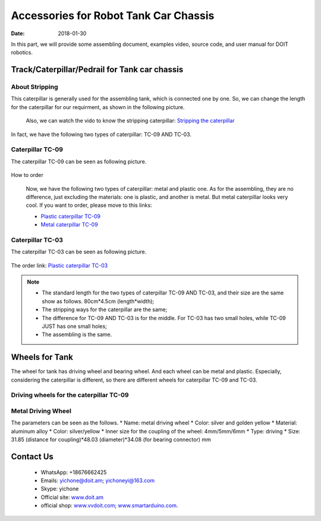 =================
Accessories for Robot Tank Car Chassis
=================

:Date:   2018-01-30

In this part, we will provide some assembling document, examples video, source code, and user manual for DOIT robotics.

Track/Caterpillar/Pedrail for Tank car chassis
-------------------------

About Stripping
^^^^^^^^^^^

This caterpillar is generally used for the assembling tank, which is connected one by one. So, we can change the length for the caterpillar for our requirment, as shown in the following picture.

  .. figure:: ../_static/caterpillarpull.jpg
    :align: center
    :alt: Stripping the carterpillar
    :figclass: align-center

     Stripping the carterpillar
    
 Also, we can watch the vido to know the stripping caterpillar: `Stripping the caterpillar <http://v.youku.com/v_show/id_XMTg4NzYyMzY4NA==.html?spm=a2hzp.8253869.0.0>`_

In fact, we have the following two types of caterpillar: TC-09 AND TC-03.

Caterpillar TC-09
^^^^^^^^^^^
The caterpillar TC-09 can be seen as following picture.

 .. figure:: ../_static/tc09.jpg
   :align: center
   :alt: Caterpillar TC-09
   :figclass: align-center
    
    Caterpillar TC-09

How to order

 Now, we have the following two types of caterpillar: metal and plastic one. As for the assembling, they are no difference, just excluding the materials: one is plastic, and another is metal. But metal caterpillar looks very cool. If you want to order, please move to this links: 
 
 * `Plastic caterpillar TC-09 <http://vvdoit.com/original-doit-2pcspair-plastic-caterpillar-chain-track-pedrail-thread-tracker-wheel-for-tank-chassis-diy-rc-toy-remote-control-p779205.html>`_ 
 * `Metal caterpillar TC-09 <http://vvdoit.com/original-doit-caterpillar-chain-track-wheel-for-robot-model-crawler-obstacle-surmounting-with-high-torque-motors-and-hall-sensor-p834293.html>`_ 
 
Caterpillar TC-03
^^^^^^^^^^^ 

The caterpillar TC-03 can be seen as following picture.

.. figure:: ../_static/tc03.jpg
   :align: center
   :alt: Caterpillar TC-03
   :figclass: align-center
    
    Caterpillar TC-03
    
The order link: `Plastic caterpillar TC-03 <http://vvdoit.com/original-doit-shock-absorption-plastic-track-for-robot-tank-car-chassis-caterpillar-crawler-conveyor-belt-diy-smart-chain-wheel-p779512.html>`_
 
.. Note::
 
 * The standard length for the two types of caterpillar TC-09 AND TC-03, and their size are the same show as follows.
   80cm*4.5cm (length*width);
 * The stripping ways for the caterpillar are the same;
 * The difference for TC-09 AND TC-03 is for the middle. For TC-03 has two small holes, while TC-09 JUST has one small holes;
 * The assembling is the same.

Wheels for Tank
----------

The wheel for tank has driving wheel and bearing wheel. And each wheel can be metal and plastic. Especially, considering the caterpillar is different, so there are different wheels for caterpillar TC-09 and TC-03.

Driving wheels for the caterpillar TC-09
^^^^^^^^^^

Metal Driving Wheel
^^^^^^^^^^^

The parameters can be seen as the follows.
* Name: metal driving wheel
* Color: silver and golden yellow
* Material: aluminum alloy
* Color: silver/yellow
* Inner size for the coupling of the wheel: 4mm/5mm/6mm
* Type: driving
* Size: 31.85 (distance for coupling)*48.03 (diameter)*34.08 (for bearing connector) mm

.. figure:: ../_static/drivingwheeltc09.jpg
   :align: center
   :alt: Metal driving wheel suitable for TC-09
   :figclass: align-center
    
    Metal driving wheel suitable for TC-09

.. figure:: ../_static/drivingwheelkit.jpg
   :align: center
   :alt: List for metal driving wheel
   :figclass: align-center
    
    List for metal driving wheel
    
.. figure:: ../_static/drivingwheelalign.jpg
   :align: center
   :alt: Align metal driving wheel
   :figclass: align-center
    
    Align for metal driving wheel
 
.. figure:: ../_static/drivingwheelassemble.jpg
   :align: center
   :alt: Assembling metal driving wheel
   :figclass: align-center
    
    Assembling metal driving wheel

 
 
 
 
Contact Us
--------
 
 * WhatsApp: +18676662425
 * Emails: yichone@doit.am; yichoneyi@163.com
 * Skype: yichone
 * Official site: `www.doit.am <http://www.doit.am/>`_
 * official shop: `www.vvdoit.com <http://www.vvdoit.com/>`_; `www.smartarduino.com <http://www.smartarduino.com/>`_.
